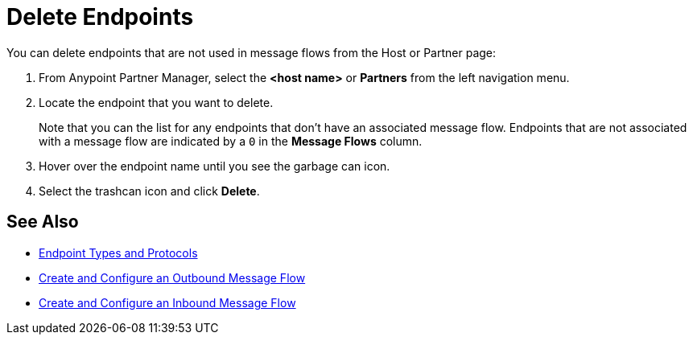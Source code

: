 = Delete Endpoints

You can delete endpoints that are not used in message flows from the Host or Partner page:

. From Anypoint Partner Manager, select the *<host name>* or *Partners* from the left navigation menu.
. Locate the endpoint that you want to delete.
+
Note that you can the list for any endpoints that don’t have an associated message flow. Endpoints that are not associated with a message flow are indicated by a `0` in the *Message Flows* column.
+
. Hover over the endpoint name until you see the garbage can icon.
. Select the trashcan icon and click *Delete*.

== See Also

* xref:endpoints.adoc[Endpoint Types and Protocols]
* xref:create-outbound-message-flow.adoc[Create and Configure an Outbound Message Flow]
* xref:configure-message-flows.adoc[Create and Configure an Inbound Message Flow]
